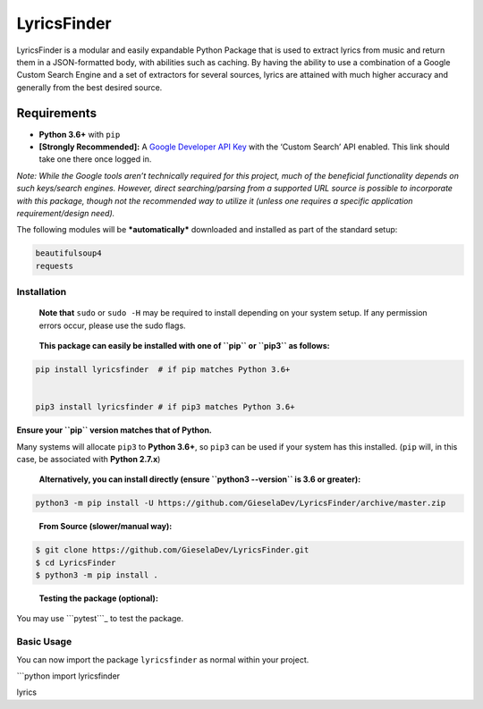 LyricsFinder
============

LyricsFinder is a modular and easily expandable Python Package that is
used to extract lyrics from music and return them in a JSON-formatted
body, with abilities such as caching. By having the ability to use a
combination of a Google Custom Search Engine and a set of extractors for
several sources, lyrics are attained with much higher accuracy and
generally from the best desired source.

Requirements
~~~~~~~~~~~~

-  **Python 3.6+** with ``pip``

-  **[Strongly Recommended]:** A `Google Developer API Key`_ with the
   ‘Custom Search’ API enabled. This link should take one there once
   logged in.

*Note: While the Google tools aren’t technically required for this
project, much of the beneficial functionality depends on such
keys/search engines. However, direct searching/parsing from a supported
URL source is possible to incorporate with this package, though not the
recommended way to utilize it (unless one requires a specific
application requirement/design need).*

The following modules will be ***automatically*** downloaded and
installed as part of the standard setup:

.. code:: prolog

    beautifulsoup4
    requests

Installation
------------

    **Note that** ``sudo`` or ``sudo -H`` may be required to install
    depending on your system setup. If any permission errors occur,
    please use the sudo flags.

..

    **This package can easily be installed with one of ``pip`` or
    ``pip3`` as follows:**

.. code:: bash


    pip install lyricsfinder  # if pip matches Python 3.6+


    pip3 install lyricsfinder # if pip3 matches Python 3.6+

**Ensure your ``pip`` version matches that of Python.**

Many systems will allocate ``pip3`` to **Python 3.6+**, so ``pip3`` can
be used if your system has this installed. (``pip`` will, in this case,
be associated with **Python 2.7.x**)

    **Alternatively, you can install directly (ensure
    ``python3 --version`` is 3.6 or greater):**

.. code:: bash

    python3 -m pip install -U https://github.com/GieselaDev/LyricsFinder/archive/master.zip

..

    **From Source (slower/manual way):**

.. code:: bash

    $ git clone https://github.com/GieselaDev/LyricsFinder.git
    $ cd LyricsFinder
    $ python3 -m pip install .

..

    **Testing the package (optional):**

You may use ```pytest```_ to test the package.

Basic Usage
-----------

You can now import the package ``lyricsfinder`` as normal within your
project.

\```python import lyricsfinder

lyrics

.. _Google Developer API Key: https://console.developers.google.com/apis/library/customsearch.googleapis.com/?q=sear&id=8a9b6e90-7182-4ba2-a6f5-b7063dc57275
.. _``pytest``: https://docs.pytest.org/en/latest/
